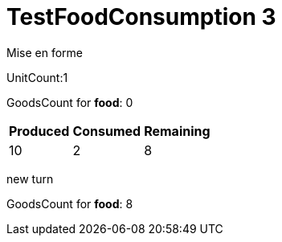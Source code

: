 ifndef::ROOT_PATH[:ROOT_PATH: ../../../../..]
ifndef::RESOURCES_PATH[:RESOURCES_PATH: {ROOT_PATH}/../../data/rules/classic]

[#net_sf_freecol_server_model_serverindiansettlementfooddoctest_testfoodconsumption_3]
= TestFoodConsumption 3

Mise en forme

UnitCount:1

GoodsCount for *food*: 0

[%autowidth]

|====
|Produced|Consumed|Remaining

|10|2|8
|====


new turn

GoodsCount for *food*: 8



